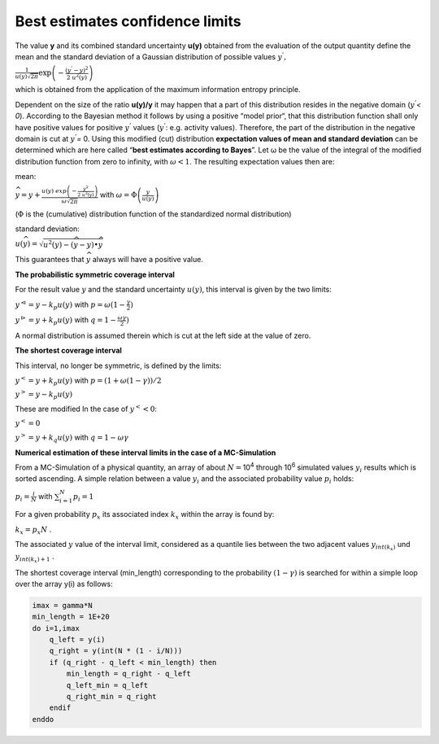 Best estimates confidence limits
--------------------------------

The value **y** and its combined standard uncertainty **u(y)** obtained
from the evaluation of the output quantity define the mean and the
standard deviation of a Gaussian distribution of possible values
:math:`y^{'},`

:math:`\frac{1}{u(y)\sqrt{2\pi}}\exp\left( - \frac{\left( y^{'} - y \right)^{2}}{2\ u^{2}(y)} \right)`

which is obtained from the application of the maximum information
entropy principle.

Dependent on the size of the ratio **u(y)/y** it may happen that a part
of this distribution resides in the negative domain (:math:`y^{'}`\ *<
0*). According to the Bayesian method it follows by using a positive
“model prior“, that this distribution function shall only have positive
values for positive :math:`y^{'}` values (:math:`y^{'}`: e.g. activity
values). Therefore, the part of the distribution in the negative domain
is cut at :math:`y^{'}`\ *=* 0. Using this modified (cut) distribution
**expectation values of mean and standard deviation** can be determined
which are here called “\ **best estimates according to Bayes**\ ”. Let ω
be the value of the integral of the modified distribution function from
zero to infinity, with :math:`\omega < 1`. The resulting expectation
values then are:

mean:

:math:`\widehat{y} = y + \frac{u(y)\ exp\left( - \frac{y^{2}}{2\ u^{2}(y)} \right)}{\omega\sqrt{2\pi}}`
with :math:`\omega = \Phi\left( \frac{y}{u(y)} \right)`

(:math:`\Phi` is the (cumulative) distribution function of the
standardized normal distribution)

standard deviation:

:math:`u\left( \widehat{y} \right) = \sqrt{u^{2}(y) - \left( \widehat{y} - y \right) \bullet \widehat{y}}`

This guarantees that :math:`\widehat{y}` always will have a positive
value.

**The probabilistic symmetric coverage interval**

For the result value :math:`y` and the standard uncertainty
:math:`u(y)`, this interval is given by the two limits:

:math:`y^{\vartriangleleft} = y - k_{p}u(y)` with
:math:`p = \omega(1 - \frac{\gamma}{2})`

:math:`y^{\vartriangleright} = y + k_{p}u(y)` with
:math:`q = 1 - \frac{\omega\gamma}{2})`

A normal distribution is assumed therein which is cut at the left side
at the value of zero.

**The shortest coverage interval**

This interval, no longer be symmetric, is defined by the limits:

:math:`y^{<} = y + k_{p}u(y)` with
:math:`p = (1 + \omega(1 - \gamma))/2`

:math:`y^{>} = y - k_{p}u(y)`

These are modified In the case of :math:`y^{<} < 0`:

:math:`y^{<} = 0`

:math:`y^{>} = y + k_{q}u(y)` with :math:`q = 1 - \omega\gamma`

**Numerical estimation of these interval limits in the case of a
MC-Simulation**

From a MC-Simulation of a physical quantity, an array of about
:math:`N =`\ 10\ :sup:`4` through 10\ :sup:`6` simulated values
:math:`y_{i}` results which is sorted ascending. A simple relation
between a value :math:`y_{i}` and the associated probability value
:math:`p_{i}` holds:

:math:`p_{i} = \frac{i}{N}` with :math:`\sum_{i = 1}^{N}{p_{i} = 1}`

For a given probability :math:`p_{x}` its associated index :math:`k_{x}`
within the array is found by:

:math:`k_{x} = p_{x}N` .

The associated :math:`y` value of the interval limit, considered as a
quantile lies between the two adjacent values :math:`y_{int(k_{x})}` und
:math:`y_{int\left( k_{x} \right) + 1}` .

The shortest coverage interval (min_length) corresponding to the
probability :math:`(1 - \gamma)` is searched for within a simple loop
over the array y(i) as follows:

.. code-block:: fortran

    imax = gamma*N
    min_length = 1E+20
    do i=1,imax
        q_left = y(i)
        q_right = y(int(N * (1 - i/N)))
        if (q_right - q_left < min_length) then
            min_length = q_right - q_left
            q_left_min = q_left
            q_right_min = q_right
        endif
    enddo